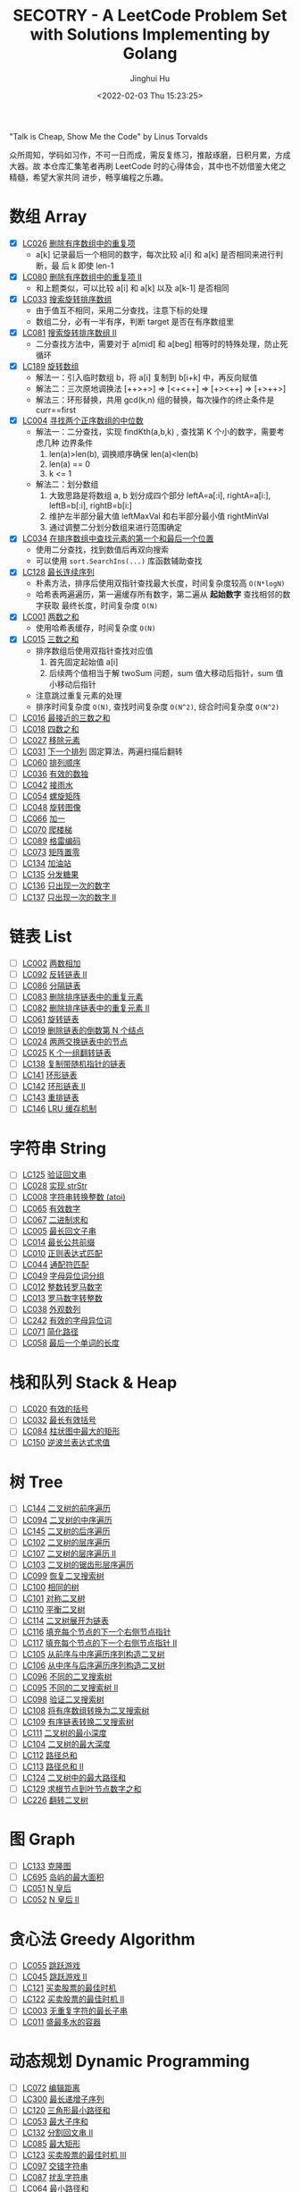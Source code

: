 #+TITLE: SECOTRY - A LeetCode Problem Set with Solutions Implementing by Golang
#+AUTHOR: Jinghui Hu
#+EMAIL: hujinghui@buaa.edu.cn
#+DATE: <2022-02-03 Thu 15:23:25>


"Talk is Cheap, Show Me the Code" by Linus Torvalds

众所周知，学码如习作，不可一日而成，需反复练习，推敲琢磨，日积月累，方成大器。故
本仓库汇集笔者再刷 LeetCode 时的心得体会，其中也不妨借鉴大佬之精髓，希望大家共同
进步，畅享编程之乐趣。


* 数组 Array
  - [X] [[https://leetcode-cn.com/problems/remove-duplicates-from-sorted-array/][LC026]] [[file:ch01_array/lc026.go][删除有序数组中的重复项]]
    + a[k] 记录最后一个相同的数字，每次比较 a[i] 和 a[k] 是否相同来进行判断，最
      后 k 即使 len-1
  - [X] [[https://leetcode-cn.com/problems/remove-duplicates-from-sorted-array-ii/][LC080]] [[file:ch01_array/lc080.go][删除有序数组中的重复项 II]]
    + 和上题类似，可以比较 a[i] 和 a[k] 以及 a[k-1] 是否相同
  - [X] [[https://leetcode-cn.com/problems/search-in-rotated-sorted-array/][LC033]] [[file:ch01_array/lc033.go][搜索旋转排序数组]]
    + 由于值互不相同，采用二分查找，注意下标的处理
    + 数组二分，必有一半有序，判断 target 是否在有序数组里
  - [X] [[https://leetcode-cn.com/problems/search-in-rotated-sorted-array-ii/][LC081]] [[file:ch01_array/lc081.go][搜索旋转排序数组 II]]
    + 二分查找方法中，需要对于 a[mid] 和 a[beg] 相等时的特殊处理，防止死循环
  - [X] [[https://leetcode-cn.com/problems/rotate-array/][LC189]] [[file:ch01_array/lc189.go][旋转数组]]
    + 解法一：引入临时数组 b，将 a[i] 复制到 b[i+k] 中，再反向赋值
    + 解法二：三次原地调换法 [++>+>] => [<+<++] => [+><++] => [+>++>]
    + 解法三：环形替换，共用 gcd(k,n) 组的替换，每次操作的终止条件是 curr==first
  - [X] [[https://leetcode-cn.com/problems/median-of-two-sorted-arrays/][LC004]] [[file:ch01_array/lc004.go][寻找两个正序数组的中位数]]
    + 解法一：二分查找，实现 findKth(a,b,k) , 查找第 K 个小的数字，需要考虑几种
      边界条件
      1. len(a)>len(b), 调换顺序确保 len(a)<len(b)
      2. len(a) == 0
      3. k <= 1
    + 解法二：划分数组
      1. 大致思路是将数组 a, b 划分成四个部分 leftA=a[:i], rightA=a[i:],
         leftB=b[:i], rightB=b[i:]
      2. 维护左半部分最大值 leftMaxVal 和右半部分最小值 rightMinVal
      3. 通过调整二分划分数组来进行范围确定
  - [X] [[https://leetcode-cn.com/problems/find-first-and-last-position-of-element-in-sorted-array/][LC034]] [[file:ch01_array/lc034.go][在排序数组中查找元素的第一个和最后一个位置]]
    + 使用二分查找，找到数值后再双向搜索
    + 可以使用 ~sort.SearchIns(...)~ 库函数辅助查找
  - [X] [[https://leetcode-cn.com/problems/longest-consecutive-sequence/][LC128]] [[file:ch01_array/lc128.go][最长连续序列]]
    + 朴素方法，排序后使用双指针查找最大长度，时间复杂度较高 ~O(N*logN)~
    + 哈希表两遍遍历，第一遍缓存所有数字，第二遍从 *起始数字* 查找相邻的数字获取
      最终长度，时间复杂度 ~O(N)~
  - [X] [[https://leetcode-cn.com/problems/two-sum/][LC001]] [[file:ch01_array/lc001.go][两数之和]]
    + 使用哈希表缓存，时间复杂度 ~O(N)~
  - [X] [[https://leetcode-cn.com/problems/3sum/][LC015]] [[file:ch01_array/lc015.go][三数之和]]
    + 排序数组后使用双指针查找对应值
      1. 首先固定起始值 a[i]
      2. 后续两个值相当于解 twoSum 问题，sum 值大移动后指针，sum 值小移动后指针
    + 注意跳过重复元素的处理
    + 排序时间复杂度 ~O(N)~, 查找时间复杂度 ~O(N^2)~, 综合时间复杂度 ~O(N^2)~
  - [ ] [[https://leetcode-cn.com/problems/3sum-closest/][LC016]] [[file:ch01_array/lc016.go][最接近的三数之和]]
  - [ ] [[https://leetcode-cn.com/problems/4sum/][LC018]] [[file:ch01_array/lc018.go][四数之和]]
  - [ ] [[https://leetcode-cn.com/problems/remove-element/][LC027]] [[file:ch01_array/lc027.go][移除元素]]
  - [ ] [[https://leetcode-cn.com/problems/next-permutation/][LC031]] [[file:ch01_array/lc031.go][下一个排列]] 固定算法，两遍扫描后翻转
  - [ ] [[https://leetcode-cn.com/problems/permutation-sequence/][LC060]] [[file:ch01_array/lc060.go][排列顺序]]
  - [ ] [[https://leetcode-cn.com/problems/valid-sudoku/][LC036]] [[file:ch01_array/lc036.go][有效的数独]]
  - [ ] [[https://leetcode-cn.com/problems/trapping-rain-water/][LC042]] [[file:ch01_array/lc042.go][接雨水]]
  - [ ] [[https://leetcode-cn.com/problems/spiral-matrix/][LC054]] [[file:ch01_array/lc054.go][螺旋矩阵]]
  - [ ] [[https://leetcode-cn.com/problems/rotate-image/][LC048]] [[file:ch01_array/lc048.go][旋转图像]]
  - [ ] [[https://leetcode-cn.com/problems/plus-one/][LC066]] [[file:ch01_array/lc066.go][加一]]
  - [ ] [[https://leetcode-cn.com/problems/climbing-stairs/][LC070]] [[file:ch01_array/lc070.go][爬楼梯]]
  - [ ] [[https://leetcode-cn.com/problems/gray-code/][LC089]] [[file:ch01_array/lc089.go][格雷编码]]
  - [ ] [[https://leetcode-cn.com/problems/set-matrix-zeroes/][LC073]] [[file:ch01_array/lc073.go][矩阵置零]]
  - [ ] [[https://leetcode-cn.com/problems/gas-station/][LC134]] [[file:ch01_array/lc134.go][加油站]]
  - [ ] [[https://leetcode-cn.com/problems/candy/][LC135]] [[file:ch01_array/lc135.go][分发糖果]]
  - [ ] [[https://leetcode-cn.com/problems/single-number/][LC136]] [[file:ch01_array/lc136.go][只出现一次的数字]]
  - [ ] [[https://leetcode-cn.com/problems/single-number-ii/][LC137]] [[file:ch01_array/lc137.go][只出现一次的数字 II]]

* 链表 List
  - [ ] [[https://leetcode-cn.com/problems/add-two-numbers/][LC002]] [[file:ch02_list/lc002.go][两数相加]]
  - [ ] [[https://leetcode-cn.com/problems/reverse-linked-list-ii/][LC092]] [[file:ch02_list/lc092.go][反转链表 II]]
  - [ ] [[https://leetcode-cn.com/problems/partition-list/][LC086]] [[file:ch02_list/lc086.go][分隔链表]]
  - [ ] [[https://leetcode-cn.com/problems/remove-duplicates-from-sorted-list/][LC083]] [[file:ch02_list/lc083.go][删除排序链表中的重复元素]]
  - [ ] [[https://leetcode-cn.com/problems/remove-duplicates-from-sorted-list-ii/][LC082]] [[file:ch02_list/lc082.go][删除排序链表中的重复元素 II]]
  - [ ] [[https://leetcode-cn.com/problems/rotate-list/][LC061]] [[file:ch02_list/lc061.go][旋转链表]]
  - [ ] [[https://leetcode-cn.com/problems/remove-nth-node-from-end-of-list/][LC019]] [[file:ch02_list/lc019.go][删除链表的倒数第 N 个结点]]
  - [ ] [[https://leetcode-cn.com/problems/swap-nodes-in-pairs/][LC024]] [[file:ch02_list/lc024.go][两两交换链表中的节点]]
  - [ ] [[https://leetcode-cn.com/problems/reverse-nodes-in-k-group/][LC025]] [[file:ch02_list/lc025.go][K 个一组翻转链表]]
  - [ ] [[https://leetcode-cn.com/problems/copy-list-with-random-pointer/][LC138]] [[file:ch02_list/lc138.go][复制带随机指针的链表]]
  - [ ] [[https://leetcode-cn.com/problems/linked-list-cycle/][LC141]] [[file:ch02_list/lc141.go][环形链表]]
  - [ ] [[https://leetcode-cn.com/problems/linked-list-cycle-ii/][LC142]] [[file:ch02_list/lc142.go][环形链表 II]]
  - [ ] [[https://leetcode-cn.com/problems/reorder-list/][LC143]] [[file:ch02_list/lc143.go][重排链表]]
  - [ ] [[https://leetcode-cn.com/problems/lru-cache/][LC146]] [[file:ch02_list/lc146.go][LRU 缓存机制]]

* 字符串 String
  - [ ] [[https://leetcode-cn.com/problems/valid-palindrome/][LC125]] [[file:ch03_string/lc125.go][验证回文串]]
  - [ ] [[https://leetcode-cn.com/problems/implement-strstr/][LC028]] [[file:ch03_string/lc028.go][实现 strStr]]
  - [ ] [[https://leetcode-cn.com/problems/string-to-integer-atoi/][LC008]] [[file:ch03_string/lc008.go][字符串转换整数 (atoi)]]
  - [ ] [[https://leetcode-cn.com/problems/valid-number/][LC065]] [[file:ch03_string/lc065.go][有效数字]]
  - [ ] [[https://leetcode-cn.com/problems/add-binary/][LC067]] [[file:ch03_string/lc067.go][二进制求和]]
  - [ ] [[https://leetcode-cn.com/problems/longest-palindromic-substring/][LC005]] [[file:ch03_string/lc005.go][最长回文子串]]
  - [ ] [[https://leetcode-cn.com/problems/longest-common-prefix/][LC014]] [[file:ch03_string/lc014.go][最长公共前缀]]
  - [ ] [[https://leetcode-cn.com/problems/regular-expression-matching/][LC010]] [[file:ch03_string/lc010.go][正则表达式匹配]]
  - [ ] [[https://leetcode-cn.com/problems/wildcard-matching/][LC044]] [[file:ch03_string/lc044.go][通配符匹配]]
  - [ ] [[https://leetcode-cn.com/problems/group-anagrams/][LC049]] [[file:ch03_string/lc049.go][字母异位词分组]]
  - [ ] [[https://leetcode-cn.com/problems/integer-to-roman/][LC012]] [[file:ch03_string/lc012.go][整数转罗马数字]]
  - [ ] [[https://leetcode-cn.com/problems/roman-to-integer/][LC013]] [[file:ch03_string/lc013.go][罗马数字转整数]]
  - [ ] [[https://leetcode-cn.com/problems/count-and-say/][LC038]] [[file:ch03_string/lc038.go][外观数列]]
  - [ ] [[https://leetcode-cn.com/problems/valid-anagram/][LC242]] [[file:ch03_string/lc242.go][有效的字母异位词]]
  - [ ] [[https://leetcode-cn.com/problems/simplify-path/][LC071]] [[file:ch03_string/lc071.go][简化路径]]
  - [ ] [[https://leetcode-cn.com/problems/length-of-last-word/][LC058]] [[file:ch03_string/lc058.go][最后一个单词的长度]]

* 栈和队列 Stack & Heap
  - [ ] [[https://leetcode-cn.com/problems/valid-parentheses/][LC020]] [[file:ch04_stack_heap/lc020.go][有效的括号]]
  - [ ] [[https://leetcode-cn.com/problems/longest-valid-parentheses/][LC032]] [[file:ch04_stack_heap/lc032.go][最长有效括号]]
  - [ ] [[https://leetcode-cn.com/problems/largest-rectangle-in-histogram/][LC084]] [[file:ch04_stack_heap/lc084.go][柱状图中最大的矩形]]
  - [ ] [[https://leetcode-cn.com/problems/evaluate-reverse-polish-notation/][LC150]] [[file:ch04_stack_heap/lc150.go][逆波兰表达式求值]]

* 树 Tree
  - [ ] [[https://leetcode-cn.com/problems/binary-tree-preorder-traversal/][LC144]] [[file:ch05_tree/lc144.go][二叉树的前序遍历]]
  - [ ] [[https://leetcode-cn.com/problems/binary-tree-inorder-traversal/][LC094]] [[file:ch05_tree/lc094.go][二叉树的中序遍历]]
  - [ ] [[https://leetcode-cn.com/problems/binary-tree-postorder-traversal/][LC145]] [[file:ch05_tree/lc145.go][二叉树的后序遍历]]
  - [ ] [[https://leetcode-cn.com/problems/binary-tree-level-order-traversal/][LC102]] [[file:ch05_tree/lc102.go][二叉树的层序遍历]]
  - [ ] [[https://leetcode-cn.com/problems/binary-tree-level-order-traversal-ii/][LC107]] [[file:ch05_tree/lc107.go][二叉树的层序遍历 II]]
  - [ ] [[https://leetcode-cn.com/problems/binary-tree-zigzag-level-order-traversal/][LC103]] [[file:ch05_tree/lc103.go][二叉树的锯齿形层序遍历]]
  - [ ] [[https://leetcode-cn.com/problems/recover-binary-search-tree/][LC099]] [[file:ch05_tree/lc099.go][恢复二叉搜索树]]
  - [ ] [[https://leetcode-cn.com/problems/same-tree/][LC100]] [[file:ch05_tree/lc100.go][相同的树]]
  - [ ] [[https://leetcode-cn.com/problems/symmetric-tree/][LC101]] [[file:ch05_tree/lc101.go][对称二叉树]]
  - [ ] [[https://leetcode-cn.com/problems/balanced-binary-tree/][LC110]] [[file:ch05_tree/lc110.go][平衡二叉树]]
  - [ ] [[https://leetcode-cn.com/problems/flatten-binary-tree-to-linked-list/][LC114]] [[file:ch05_tree/lc114.go][二叉树展开为链表]]
  - [ ] [[https://leetcode-cn.com/problems/populating-next-right-pointers-in-each-node/][LC116]] [[file:ch05_tree/lc116.go][填充每个节点的下一个右侧节点指针]]
  - [ ] [[https://leetcode-cn.com/problems/populating-next-right-pointers-in-each-node-ii/][LC117]] [[file:ch05_tree/lc117.go][填充每个节点的下一个右侧节点指针 II]]
  - [ ] [[https://leetcode-cn.com/problems/construct-binary-tree-from-preorder-and-inorder-traversal/][LC105]] [[file:ch05_tree/lc105.go][从前序与中序遍历序列构造二叉树]]
  - [ ] [[https://leetcode-cn.com/problems/construct-binary-tree-from-inorder-and-postorder-traversal/][LC106]] [[file:ch05_tree/lc106.go][从中序与后序遍历序列构造二叉树]]
  - [ ] [[https://leetcode-cn.com/problems/unique-binary-search-trees/][LC096]] [[file:ch05_tree/lc096.go][不同的二叉搜索树]]
  - [ ] [[https://leetcode-cn.com/problems/unique-binary-search-trees-ii/][LC095]] [[file:ch05_tree/lc095.go][不同的二叉搜索树 II]]
  - [ ] [[https://leetcode-cn.com/problems/validate-binary-search-tree/][LC098]] [[file:ch05_tree/lc098.go][验证二叉搜索树]]
  - [ ] [[https://leetcode-cn.com/problems/convert-sorted-array-to-binary-search-tree/][LC108]] [[file:ch05_tree/lc108.go][将有序数组转换为二叉搜索树]]
  - [ ] [[https://leetcode-cn.com/problems/convert-sorted-list-to-binary-search-tree/][LC109]] [[file:ch05_tree/lc109.go][有序链表转换二叉搜索树]]
  - [ ] [[https://leetcode-cn.com/problems/minimum-depth-of-binary-tree/][LC111]] [[file:ch05_tree/lc111.go][二叉树的最小深度]]
  - [ ] [[https://leetcode-cn.com/problems/maximum-depth-of-binary-tree/][LC104]] [[file:ch05_tree/lc104.go][二叉树的最大深度]]
  - [ ] [[https://leetcode-cn.com/problems/path-sum/][LC112]] [[file:ch05_tree/lc112.go][路径总和]]
  - [ ] [[https://leetcode-cn.com/problems/path-sum-ii/][LC113]] [[file:ch05_tree/lc113.go][路径总和 II]]
  - [ ] [[https://leetcode-cn.com/problems/binary-tree-maximum-path-sum/][LC124]] [[file:ch05_tree/lc124.go][二叉树中的最大路径和]]
  - [ ] [[https://leetcode-cn.com/problems/sum-root-to-leaf-numbers/][LC129]] [[file:ch05_tree/lc129.go][求根节点到叶节点数字之和]]
  - [ ] [[https://leetcode-cn.com/problems/invert-binary-tree/][LC226]] [[file:ch05_tree/lc226.go][翻转二叉树]]

* 图 Graph
  - [ ] [[https://leetcode-cn.com/problems/clone-graph/][LC133]] [[file:ch06_graph/lc695.go][克隆图]]
  - [ ] [[https://leetcode-cn.com/problems/max-area-of-island/][LC695]] [[file:ch06_graph/lc695.go][岛屿的最大面积]]
  - [ ] [[https://leetcode-cn.com/problems/n-queens/][LC051]] [[file:ch06_graph/lc051.go][N 皇后]]
  - [ ] [[https://leetcode-cn.com/problems/n-queens-ii/][LC052]] [[file:ch06_graph/lc052.go][N 皇后 II]]

* 贪心法 Greedy Algorithm
  - [ ] [[https://leetcode-cn.com/problems/jump-game/][LC055]] [[file:ch07_greedy/lc055.go][跳跃游戏]]
  - [ ] [[https://leetcode-cn.com/problems/jump-game-ii/][LC045]] [[file:ch07_greedy/lc045.go][跳跃游戏 II]]
  - [ ] [[https://leetcode-cn.com/problems/best-time-to-buy-and-sell-stock/][LC121]] [[file:ch07_greedy/lc121.go][买卖股票的最佳时机]]
  - [ ] [[https://leetcode-cn.com/problems/best-time-to-buy-and-sell-stock-ii/][LC122]] [[file:ch07_greedy/lc122.go][买卖股票的最佳时机 II]]
  - [ ] [[https://leetcode-cn.com/problems/longest-substring-without-repeating-characters/][LC003]] [[file:ch07_greedy/lc003.go][无重复字符的最长子串]]
  - [ ] [[https://leetcode-cn.com/problems/container-with-most-water/][LC011]] [[file:ch07_greedy/lc011.go][盛最多水的容器]]

* 动态规划 Dynamic Programming
  - [ ] [[https://leetcode-cn.com/problems/edit-distance/][LC072]] [[file:ch08_dp/lc072.go][编辑距离]]
  - [ ] [[https://leetcode-cn.com/problems/longest-increasing-subsequence/][LC300]] [[file:ch08_dp/lc300.go][最长递增子序列]]
  - [ ] [[https://leetcode-cn.com/problems/triangle/][LC120]] [[file:ch08_dp/lc120.go][三角形最小路径和]]
  - [ ] [[https://leetcode-cn.com/problems/maximum-subarray/][LC053]] [[file:ch08_dp/lc053.go][最大子序和]]
  - [ ] [[https://leetcode-cn.com/problems/palindrome-partitioning-ii/][LC132]] [[file:ch08_dp/lc132.go][分割回文串 II]]
  - [ ] [[https://leetcode-cn.com/problems/maximal-rectangle/][LC085]] [[file:ch08_dp/lc085.go][最大矩形]]
  - [ ] [[https://leetcode-cn.com/problems/best-time-to-buy-and-sell-stock-iii/][LC123]] [[file:ch08_dp/lc123.go][买卖股票的最佳时机 III]]
  - [ ] [[https://leetcode-cn.com/problems/interleaving-string/][LC097]] [[file:ch08_dp/lc097.go][交错字符串]]
  - [ ] [[https://leetcode-cn.com/problems/scramble-string/][LC087]] [[file:ch08_dp/lc087.go][扰乱字符串]]
  - [ ] [[https://leetcode-cn.com/problems/minimum-path-sum/][LC064]] [[file:ch08_dp/lc064.go][最小路径和]]
  - [ ] [[https://leetcode-cn.com/problems/distinct-subsequences/][LC115]] [[file:ch08_dp/lc115.go][不同的子序列]]
  - [ ] [[https://leetcode-cn.com/problems/word-break/][LC139]] [[file:ch08_dp/lc139.go][单词拆分]]
  - [ ] [[https://leetcode-cn.com/problems/word-break-ii/][LC140]] [[file:ch08_dp/lc140.go][单词拆分 II]]
  - [ ] [[https://leetcode-cn.com/problems/average-waiting-time/][LC1701]] 平均等待时间

* 排序和查找 Sorting & Searching
  - [ ] [[https://leetcode-cn.com/problems/merge-sorted-array/][LC088]] [[file:ch09_sort_search/lc088.go][合并两个有序数组]]
  - [ ] [[https://leetcode-cn.com/problems/merge-two-sorted-lists/][LC021]] [[file:ch09_sort_search/lc021.go][合并两个有序链表]]
  - [ ] [[https://leetcode-cn.com/problems/merge-k-sorted-lists/][LC023]] [[file:ch09_sort_search/lc023.go][合并 K 个升序链表]]
  - [ ] [[https://leetcode-cn.com/problems/insertion-sort-list/][LC147]] [[file:ch09_sort_search/lc147.go][对链表进行插入排序]]
  - [ ] [[https://leetcode-cn.com/problems/sort-list/][LC148]] [[file:ch09_sort_search/lc148.go][排序链表]] 采用归并排序
  - [ ] [[https://leetcode-cn.com/problems/first-missing-positive/][LC041]] [[file:ch09_sort_search/lc041.go][缺失的第一个正数]]
  - [ ] [[https://leetcode-cn.com/problems/sort-colors/][LC075]] [[file:ch09_sort_search/lc075.go][颜色分类]] (荷兰旗)
  - [ ] [[https://leetcode-cn.com/problems/search-insert-position/][LC035]] [[file:ch09_sort_search/lc035.go][搜索插入位置]] 二分查找
  - [ ] [[https://leetcode-cn.com/problems/range-module/][LC715]] [[file:ch09_sort_search/lc715.go][Range 模块]] 使用 TreeSet 维护不相交的有序区间
  - [ ] [[https://leetcode-cn.com/problems/reconstruct-a-2-row-binary-matrix/][LC1253]] [[file:ch09_sort_search/lc1253.go][重构 2 行二进制矩阵]] 贪心+模拟

* 回溯 BackTrack
  - [ ] [[https://leetcode-cn.com/problems/subsets/][LC078]] [[file:ch10_backtrack/lc078.go][子集]]
  - [ ] [[https://leetcode-cn.com/problems/subsets-ii/][LC090]] [[file:ch10_backtrack/lc090.go][子集 II]]
  - [ ] [[https://leetcode-cn.com/problems/permutations/][LC046]] [[file:ch10_backtrack/lc046.go][全排列]]
  - [ ] [[https://leetcode-cn.com/problems/permutations-ii/][LC047]] [[file:ch10_backtrack/lc047.go][全排列 II]]
  - [ ] [[https://leetcode-cn.com/problems/combinations/][LC077]] [[file:ch10_backtrack/lc077.go][组合]]
  - [ ] [[https://leetcode-cn.com/problems/letter-combinations-of-a-phone-number/][LC017]] [[file:ch10_backtrack/lc017.go][电话号码的字母组合]]

* 广搜和深搜 BFS & DFS
  - [ ] [[https://leetcode-cn.com/problems/word-ladder/][LC127]] [[file:ch11_bfs_dfs/lc127.go][单词接龙]]
  - [ ] [[https://leetcode-cn.com/problems/word-ladder-ii/][LC126]] [[file:ch11_bfs_dfs/lc126.go][单词接龙 II]]
  - [ ] [[https://leetcode-cn.com/problems/surrounded-regions/][LC130]] [[file:ch11_bfs_dfs/lc130.go][被围绕的区域]] 从边缘深搜, 标记好再重置
  - [ ] [[https://leetcode-cn.com/problems/palindrome-partitioning/][LC131]] [[file:ch11_bfs_dfs/lc131.go][分割回文串]] 先动规求字串是否为回文串, 然后使用深搜构造所有解
  - [ ] [[https://leetcode-cn.com/problems/unique-paths/][LC062]] [[file:ch11_bfs_dfs/lc062.go][不同路径]] 动规法解, 可以考虑使用滚动数组优化
  - [ ] [[https://leetcode-cn.com/problems/unique-paths-ii/][LC063]] [[file:ch11_bfs_dfs/lc063.go][不同路径 II]] 与上一题类似, 需要对障碍物特殊考虑
  - [ ] [[https://leetcode-cn.com/problems/restore-ip-addresses/][LC093]] [[file:ch11_bfs_dfs/lc093.go][复原 IP 地址]]
  - [ ] [[https://leetcode-cn.com/problems/combination-sum/][LC039]] [[file:ch11_bfs_dfs/lc039.go][组合总和]] 可以重复选, dfs 在取下一个时使用 ~dfs(i, target-a[i])~
  - [ ] [[https://leetcode-cn.com/problems/combination-sum-ii/][LC040]] [[file:ch11_bfs_dfs/lc040.go][组合总和 II]] 添加统计 ~List<int[]> numCount~ 来去重
  - [ ] [[https://leetcode-cn.com/problems/generate-parentheses/][LC022]] [[file:ch11_bfs_dfs/lc022.go][括号生成]] 对开括号和闭括号进行深搜 ~dfs(int open, int close)~
  - [ ] [[https://leetcode-cn.com/problems/sudoku-solver/][LC037]] [[file:ch11_bfs_dfs/lc037.go][解数独]]
  - [ ] [[https://leetcode-cn.com/problems/word-search/][LC079]] [[file:ch11_bfs_dfs/lc079.go][单词搜索]]

* 分治 Divide and Conquer
  - [ ] [[https://leetcode-cn.com/problems/powx-n/][LC050]] [[file:ch12_dnc/lc050.go][Pow(x, n)]]
  - [ ] [[https://leetcode-cn.com/problems/sqrtx/][LC069]] [[file:ch12_dnc/lc069.go][x 的平方根]]
  - [ ] [[https://leetcode-cn.com/problems/majority-element/][LC169]] [[file:ch12_dnc/lc169.go][多数元素]]

* 细节题 Misc
  - [ ] [[https://leetcode-cn.com/problems/reverse-integer/][LC007]] [[file:ch13_misc/lc007.go][整数反转]]
  - [ ] [[https://leetcode-cn.com/problems/palindrome-number/][LC009]] [[file:ch13_misc/lc009.go][回文数]]
  - [ ] [[https://leetcode-cn.com/problems/insert-interval/][LC057]] [[file:ch13_misc/lc057.go][插入区间]]
  - [ ] [[https://leetcode-cn.com/problems/merge-intervals/][LC056]] [[file:ch13_misc/lc056.go][合并区间]]
  - [ ] [[https://leetcode-cn.com/problems/minimum-window-substring/][LC076]] [[file:ch13_misc/lc076.go][最小覆盖子串]] 滑动窗口法，维护 t 和 s 串的距离 ~distST~ 来判断是否覆盖
  - [ ] [[https://leetcode-cn.com/problems/divide-two-integers/][LC029]] [[file:ch13_misc/lc029.go][两数相除]]
  - [ ] [[https://leetcode-cn.com/problems/multiply-strings/][LC043]] [[file:ch13_misc/lc043.go][字符串相乘]]
  - [ ] [[https://leetcode-cn.com/problems/substring-with-concatenation-of-all-words/][LC030]] [[file:ch13_misc/lc030.go][串联所有单词的子串]]
  - [ ] [[https://leetcode-cn.com/problems/pascals-triangle-ii/][LC119]] [[file:ch13_misc/lc119.go][杨辉三角 II]]
  - [ ] [[https://leetcode-cn.com/problems/spiral-matrix/][LC054]] [[file:ch13_misc/lc054.go][螺旋矩阵]]
  - [ ] [[https://leetcode-cn.com/problems/spiral-matrix-ii/][LC059]] [[file:ch13_misc/lc059.go][螺旋矩阵 II]]
  - [ ] [[https://leetcode-cn.com/problems/zigzag-conversion/][LC006]] [[file:ch13_misc/lc006.go][Z 字形变换]]
  - [ ] [[https://leetcode-cn.com/problems/text-justification/][LC068]] [[file:ch13_misc/lc068.go][文本左右对齐]]
  - [ ] [[https://leetcode-cn.com/problems/max-points-on-a-line/][LC149]] [[file:ch13_misc/lc149.go][直线上最多的点数]]
  - [ ] [[https://leetcode-cn.com/problems/he-wei-sde-liang-ge-shu-zi-lcof/][OF057]] [[file:ch13_misc/lcOF057.go][和为 s 的两个数字]]
